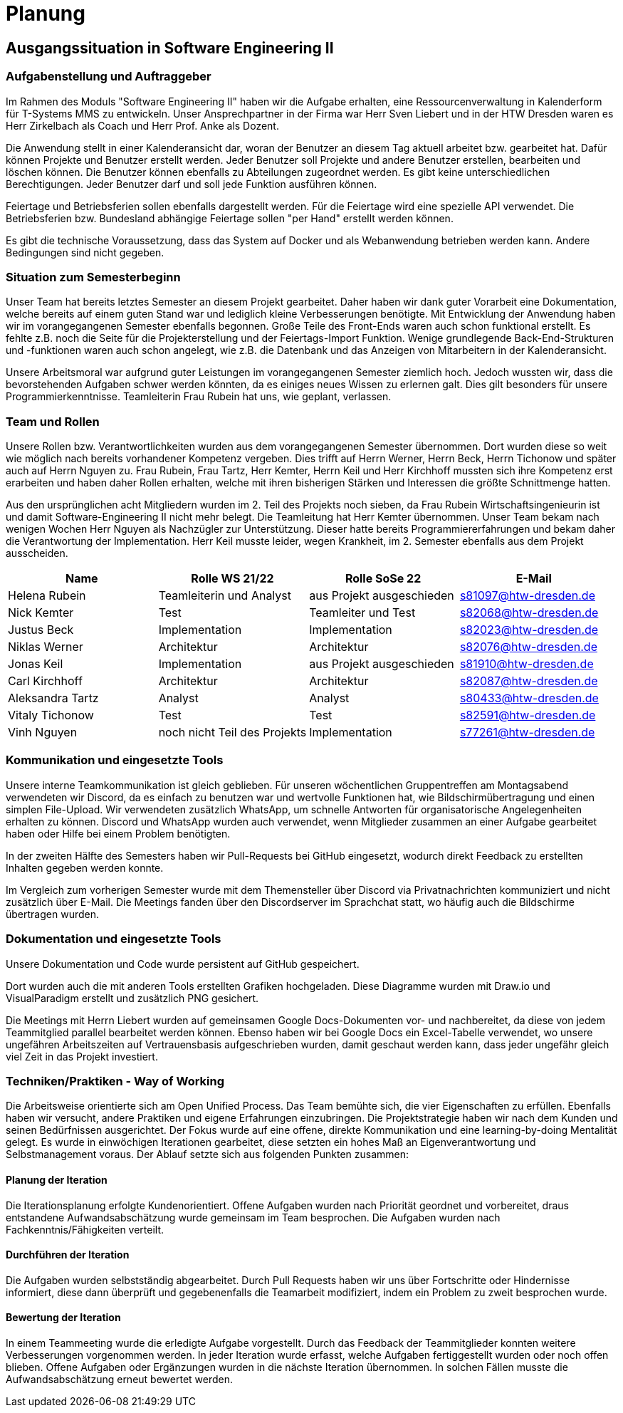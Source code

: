 = Planung

== Ausgangssituation in Software Engineering II

=== Aufgabenstellung und Auftraggeber 

Im Rahmen des Moduls "Software Engineering II" haben wir die Aufgabe erhalten, eine Ressourcenverwaltung in Kalenderform für T-Systems MMS zu entwickeln. Unser Ansprechpartner in der Firma war Herr Sven Liebert und in der HTW Dresden waren es Herr Zirkelbach als Coach und Herr Prof. Anke als Dozent.

Die Anwendung stellt in einer Kalenderansicht dar, woran der Benutzer an diesem Tag aktuell arbeitet bzw. gearbeitet hat.
Dafür können Projekte und Benutzer erstellt werden. Jeder Benutzer soll Projekte und andere Benutzer erstellen, bearbeiten und löschen können. Die Benutzer können ebenfalls zu Abteilungen zugeordnet werden. 
Es gibt keine unterschiedlichen Berechtigungen. Jeder Benutzer darf und soll jede Funktion ausführen können. 

Feiertage und Betriebsferien sollen ebenfalls dargestellt werden. Für die Feiertage wird eine spezielle API verwendet. Die Betriebsferien bzw. Bundesland abhängige Feiertage sollen "per Hand" erstellt werden können.

Es gibt die technische Voraussetzung, dass das System auf Docker und als Webanwendung betrieben werden kann. Andere Bedingungen sind nicht gegeben.

===  Situation zum Semesterbeginn

Unser Team hat bereits letztes Semester an diesem Projekt gearbeitet. Daher haben wir dank guter Vorarbeit eine Dokumentation, welche bereits auf einem guten Stand war und lediglich kleine Verbesserungen benötigte. 
Mit Entwicklung der Anwendung haben wir im vorangegangenen Semester ebenfalls begonnen. Große Teile des Front-Ends waren auch schon funktional erstellt. Es fehlte z.B. noch die Seite für die Projekterstellung und der Feiertags-Import Funktion.
Wenige grundlegende Back-End-Strukturen und -funktionen waren auch schon angelegt, wie z.B. die Datenbank und das Anzeigen von Mitarbeitern in der Kalenderansicht.

Unsere Arbeitsmoral war aufgrund guter Leistungen im vorangegangenen Semester ziemlich hoch. Jedoch wussten wir, dass die bevorstehenden Aufgaben schwer werden könnten, da es einiges neues Wissen zu erlernen galt. Dies gilt besonders für unsere Programmierkenntnisse. 
Teamleiterin Frau Rubein hat uns, wie geplant, verlassen.

===  Team und Rollen

Unsere Rollen bzw. Verantwortlichkeiten wurden aus dem vorangegangenen Semester übernommen. Dort wurden diese so weit wie möglich nach bereits vorhandener Kompetenz vergeben. Dies trifft auf Herrn Werner, Herrn Beck, Herrn Tichonow und später auch auf Herrn Nguyen zu. Frau Rubein, Frau Tartz, Herr Kemter, Herrn Keil und Herr Kirchhoff mussten sich ihre Kompetenz erst erarbeiten und haben daher Rollen erhalten, welche mit ihren bisherigen Stärken und Interessen die größte Schnittmenge hatten. 

Aus den ursprünglichen acht Mitgliedern wurden im 2. Teil des Projekts noch sieben, da Frau Rubein Wirtschaftsingenieurin ist und damit Software-Engineering II nicht mehr belegt. Die Teamleitung hat Herr Kemter übernommen. Unser Team bekam nach wenigen Wochen Herr Nguyen als Nachzügler zur Unterstützung. Dieser hatte bereits Programmiererfahrungen und bekam daher die Verantwortung der Implementation. Herr Keil musste leider, wegen Krankheit, im 2. Semester ebenfalls aus dem Projekt ausscheiden. 

|===
| Name| Rolle WS 21/22 | Rolle SoSe 22 | E-Mail

| Helena Rubein | Teamleiterin und Analyst | aus Projekt ausgeschieden | s81097@htw-dresden.de 
| Nick Kemter | Test | Teamleiter und Test | s82068@htw-dresden.de 
| Justus Beck | Implementation | Implementation | s82023@htw-dresden.de 
| Niklas Werner | Architektur | Architektur | s82076@htw-dresden.de 
| Jonas Keil | Implementation | aus Projekt ausgeschieden | s81910@htw-dresden.de
| Carl Kirchhoff | Architektur | Architektur | s82087@htw-dresden.de
| Aleksandra Tartz | Analyst | Analyst | s80433@htw-dresden.de
| Vitaly Tichonow | Test | Test | s82591@htw-dresden.de
| Vinh Nguyen | noch nicht Teil des Projekts | Implementation | s77261@htw-dresden.de
|===

===  Kommunikation und eingesetzte Tools

Unsere interne Teamkommunikation ist gleich geblieben.
Für unseren wöchentlichen Gruppentreffen am Montagsabend verwendeten wir Discord, da es einfach zu benutzen war und wertvolle Funktionen hat, wie Bildschirmübertragung und einen simplen File-Upload.
Wir verwendeten zusätzlich WhatsApp, um schnelle Antworten für organisatorische Angelegenheiten erhalten zu können. 
Discord und WhatsApp wurden auch verwendet, wenn Mitglieder zusammen an einer Aufgabe gearbeitet haben oder Hilfe bei einem Problem benötigten.

In der zweiten Hälfte des Semesters haben wir Pull-Requests bei GitHub eingesetzt, wodurch direkt Feedback zu erstellten Inhalten gegeben werden konnte.

Im Vergleich zum vorherigen Semester wurde mit dem Themensteller über Discord via Privatnachrichten kommuniziert und nicht zusätzlich über E-Mail. Die Meetings fanden über den Discordserver im Sprachchat statt, wo häufig auch die Bildschirme übertragen wurden.

===  Dokumentation und eingesetzte Tools 

Unsere Dokumentation und Code wurde persistent auf GitHub gespeichert. 

Dort wurden auch die mit anderen Tools erstellten Grafiken hochgeladen. Diese Diagramme wurden mit Draw.io und VisualParadigm erstellt und zusätzlich PNG gesichert. 

Die Meetings mit Herrn Liebert wurden auf gemeinsamen Google Docs-Dokumenten vor- und nachbereitet, da diese von jedem Teammitglied parallel bearbeitet werden können. Ebenso haben wir bei Google Docs ein Excel-Tabelle verwendet, wo unsere ungefähren Arbeitszeiten auf Vertrauensbasis aufgeschrieben wurden, damit geschaut werden kann, dass jeder ungefähr gleich viel Zeit in das Projekt investiert.

===  Techniken/Praktiken - Way of Working

Die Arbeitsweise orientierte sich am Open Unified Process. Das Team bemühte sich, die vier Eigenschaften zu erfüllen. Ebenfalls haben wir versucht, andere Praktiken und eigene Erfahrungen einzubringen. Die Projektstrategie haben wir nach dem Kunden und seinen Bedürfnissen ausgerichtet. Der Fokus wurde auf eine offene, direkte Kommunikation und eine learning-by-doing Mentalität gelegt.
Es wurde in einwöchigen Iterationen gearbeitet, diese setzten ein hohes Maß an Eigenverantwortung und Selbstmanagement voraus.
Der Ablauf setzte sich aus folgenden Punkten zusammen:

==== Planung der Iteration

Die Iterationsplanung erfolgte Kundenorientiert. Offene Aufgaben wurden nach Priorität geordnet und vorbereitet, draus entstandene Aufwandsabschätzung wurde gemeinsam im Team besprochen. Die Aufgaben wurden nach Fachkenntnis/Fähigkeiten verteilt.

==== Durchführen der Iteration

Die Aufgaben wurden selbstständig abgearbeitet. Durch Pull Requests haben wir uns über Fortschritte oder Hindernisse informiert, diese dann überprüft und gegebenenfalls die Teamarbeit modifiziert, indem ein Problem zu zweit besprochen wurde.

==== Bewertung der Iteration

In einem Teammeeting wurde die erledigte Aufgabe vorgestellt. Durch das Feedback der Teammitglieder konnten weitere Verbesserungen vorgenommen werden. In jeder Iteration wurde erfasst, welche Aufgaben fertiggestellt wurden oder noch offen blieben. Offene Aufgaben oder Ergänzungen wurden in die nächste Iteration übernommen. In solchen Fällen musste die Aufwandsabschätzung erneut bewertet werden.